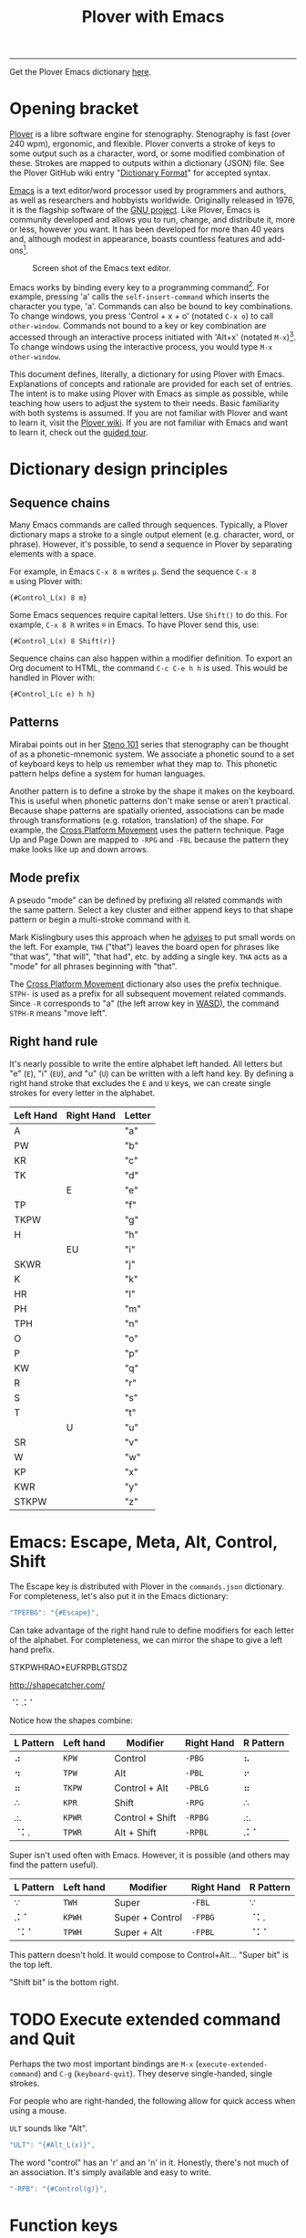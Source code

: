 #+TITLE: Plover with Emacs
#+EXPORT_FILE_NAME: ./docs/index.html
#+STARTUP: showall
#+HTML_HEAD: <link rel="stylesheet" type="text/css" href="style.css" />

----------------

Get the Plover Emacs dictionary [[https://github.com/excalamus/plover-emacs][here]].

* Opening bracket
[[http://www.openstenoproject.org/plover/][Plover]] is a libre software engine for stenography.  Stenography is
fast (over 240 wpm), ergonomic, and flexible.  Plover converts a
stroke of keys to some output such as a character, word, or some
modified combination of these.  Strokes are mapped to outputs within a
dictionary (JSON) file.  See the Plover GitHub wiki entry "[[https://github.com/openstenoproject/plover/wiki/Dictionary-Format][Dictionary
Format]]" for accepted syntax.

[[https://www.gnu.org/software/emacs/][Emacs]] is a text editor/word processor used by programmers and authors,
as well as researchers and hobbyists worldwide.  Originally released
in 1976, it is the flagship software of the [[https://www.gnu.org/philosophy/free-sw.html][GNU project]].  Like Plover,
Emacs is community developed and allows you to run, change, and
distribute it, more or less, however you want.  It has been developed
for more than 40 years and, although modest in appearance, boasts
countless features and add-ons[fn:3].

#+CAPTION: Screen shot of the Emacs text editor.
[[file:./emacs.png]]

Emacs works by binding every key to a programming command[fn:1].  For
example, pressing 'a' calls the =self-insert-command= which inserts
the character you type, 'a'.  Commands can also be bound to key
combinations.  To change windows, you press 'Control + x + o' (notated
=C-x o=) to call =other-window=.  Commands not bound to a key or key
combination are accessed through an interactive process initiated with
'Alt+x' (notated =M-x=)[fn:2].  To change windows using the
interactive process, you would type =M-x other-window=.

This document defines, literally, a dictionary for using Plover with
Emacs.  Explanations of concepts and rationale are provided for each
set of entries.  The intent is to make using Plover with Emacs as
simple as possible, while teaching how users to adjust the system to
their needs.  Basic familiarity with both systems is assumed.  If you
are not familiar with Plover and want to learn it, visit the [[https://github.com/openstenoproject/plover/wiki/Learning-Stenography][Plover
wiki]].  If you are not familiar with Emacs and want to learn it, check
out the [[https://www.gnu.org/software/emacs/tour/][guided tour]].

#+begin_src js :tangle plover-emacs.json :exports none
{
#+end_src

* Dictionary design principles
** Sequence chains
Many Emacs commands are called through sequences.  Typically, a Plover
dictionary maps a stroke to a single output element (e.g. character,
word, or phrase).  However, it's possible, to send a sequence in
Plover by separating elements with a space.

For example, in Emacs =C-x 8 m= writes =µ=.  Send the sequence =C-x 8
m= using Plover with:
#+begin_example
{#Control_L(x) 8 m}
#+end_example

Some Emacs sequences require capital letters.  Use =Shift()= to do
this.  For example, =C-x 8 R= writes =®= in Emacs.  To have Plover
send this, use:
#+begin_example
{#Control_L(x) 8 Shift(r)}
#+end_example

Sequence chains can also happen within a modifier definition.  To
export an Org document to HTML, the command =C-c C-e h h= is used.
This would be handled in Plover with:
#+begin_example
{#Control_L(c e) h h}
#+end_example

** Patterns
Mirabai points out in her [[http://plover.stenoknight.com/2010/06/steno-101-lesson-zero.html][Steno 101]] series that stenography can be
thought of as a phonetic-mnemonic system.  We associate a phonetic
sound to a set of keyboard keys to help us remember what they map to.
This phonetic pattern helps define a system for human languages.

Another pattern is to define a stroke by the shape it makes on the
keyboard.  This is useful when phonetic patterns don't make sense or
aren't practical.  Because shape patterns are spatially oriented,
associations can be made through transformations (e.g. rotation,
translation) of the shape. For example, the [[http://www.openstenoproject.org/stenodict/dictionaries/cross_platform_movement.html][Cross Platform Movement]]
uses the pattern technique.  Page Up and Page Down are mapped to
=-RPG= and =-FBL= because the pattern they make looks like up and down
arrows.

** Mode prefix
A pseudo "mode" can be defined by prefixing all related commands with
the same pattern.  Select a key cluster and either append keys to that
shape pattern or begin a multi-stroke command with it.

Mark Kislingbury uses this approach when he [[http://acraconference2015.weebly.com/uploads/2/1/4/4/21444166/mark_kislingbury_presentation_acra_01-23-2015.pdf][advises]] to put small words
on the left.  For example, =THA= ("that") leaves the board open for
phrases like "that was", "that will", "that had", etc. by adding a
single key.  =THA= acts as a "mode" for all phrases beginning with
"that".

The [[http://www.openstenoproject.org/stenodict/dictionaries/cross_platform_movement.html][Cross Platform Movement]] dictionary also uses the prefix technique.
=STPH-= is used as a prefix for all subsequent movement related
commands.  Since =-R= corresponds to "a" (the left arrow key in [[https://en.wikipedia.org/wiki/Arrow_keys#WASD_keys][WASD)]],
the command =STPH-R= means "move left".

** Right hand rule
It's nearly possible to write the entire alphabet left handed.  All
letters but "e" (=E=), "i" (=EU=), and "u" (=U=) can be written with a
left hand key.  By defining a right hand stroke that excludes the =E=
and =U= keys, we can create single strokes for every letter in the
alphabet.

|-----------+------------+--------|
| Left Hand | Right Hand | Letter |
|-----------+------------+--------|
| A         |            | "a"    |
|-----------+------------+--------|
| PW        |            | "b"    |
|-----------+------------+--------|
| KR        |            | "c"    |
|-----------+------------+--------|
| TK        |            | "d"    |
|-----------+------------+--------|
|           | E          | "e"    |
|-----------+------------+--------|
| TP        |            | "f"    |
|-----------+------------+--------|
| TKPW      |            | "g"    |
|-----------+------------+--------|
| H         |            | "h"    |
|-----------+------------+--------|
|           | EU         | "i"    |
|-----------+------------+--------|
| SKWR      |            | "j"    |
|-----------+------------+--------|
| K         |            | "k"    |
|-----------+------------+--------|
| HR        |            | "l"    |
|-----------+------------+--------|
| PH        |            | "m"    |
|-----------+------------+--------|
| TPH       |            | "n"    |
|-----------+------------+--------|
| O         |            | "o"    |
|-----------+------------+--------|
| P         |            | "p"    |
|-----------+------------+--------|
| KW        |            | "q"    |
|-----------+------------+--------|
| R         |            | "r"    |
|-----------+------------+--------|
| S         |            | "s"    |
|-----------+------------+--------|
| T         |            | "t"    |
|-----------+------------+--------|
|           | U          | "u"    |
|-----------+------------+--------|
| SR        |            | "v"    |
|-----------+------------+--------|
| W         |            | "w"    |
|-----------+------------+--------|
| KP        |            | "x"    |
|-----------+------------+--------|
| KWR       |            | "y"    |
|-----------+------------+--------|
| STKPW     |            | "z"    |
|-----------+------------+--------|

* Emacs: Escape, Meta, Alt, Control, Shift
The Escape key is distributed with Plover in the =commands.json=
dictionary.  For completeness, let's also put it in the Emacs
dictionary:

#+begin_src js :tangle plover-emacs.json :exports code
"TPEFBG": "{#Escape}",
#+end_src

Can take advantage of the right hand rule to define modifiers for each
letter of the alphabet.  For completeness, we can mirror the shape to
give a left hand prefix.

 STKPWHRAO*EUFRPBLGTSDZ

http://shapecatcher.com/

⠈⠅.⠅⠁

Notice how the shapes combine:

| L Pattern | Left hand | Modifier        | Right Hand | R Pattern |
|-----------+-----------+-----------------+------------+-----------|
| ⠴         | =KPW=     | Control         | =-PBG=     | ⠦         |
| ⠲         | =TPW=     | Alt             | =-PBL=     | ⠖         |
| ⠶         | =TKPW=    | Control + Alt   | =-PBLG=    | ⠶         |
| ∴         | =KPR=     | Shift           | =-RPG=     | ∴         |
| .:.       | =KPWR=    | Control + Shift | =-RPBG=    | .:.       |
| ⠈⠅.       | =TPWR=    | Alt + Shift     | =-RPBL=    | .⠅⠁       |

Super isn't used often with Emacs.  However, it is possible (and
others may find the pattern useful).

| L Pattern | Left hand | Modifier        | Right Hand | R Pattern |
|-----------+-----------+-----------------+------------+-----------|
| ∵         | =TWH=     | Super           | =-FBL=     | ∵         |
| .⠅⠁       | =KPWH=    | Super + Control | =-FPBG=    | ⠈⠅.       |
| ⠈⠅⠁       | =TPWH=    | Super + Alt     | =-FPBL=    | ⠈⠅⠁       |


This pattern doesn't hold.  It would compose to Control+Alt...
"Super bit" is the top left.

"Shift bit" is the bottom right.


* TODO Execute extended command and Quit
Perhaps the two most important bindings are =M-x=
(=execute-extended-command=) and =C-g= (=keyboard-quit=).  They
deserve single-handed, single strokes.

For people who are right-handed, the following allow for quick access
when using a mouse.

=ULT= sounds like "Alt".
#+begin_src js :tangle plover-emacs.json :exports code
"ULT": "{#Alt_L(x)}",
#+end_src

The word "control" has an 'r' and an 'n' in it.  Honestly, there's not
much of an association.  It's simply available and easy to write.
#+begin_src js :tangle plover-emacs.json :exports code
"-RPB": "{#Control(g)}",
#+end_src

* COMMENT Leader
Vim provides a key reserved for user defined functions called the
"leader". Any key binding that starts with the leader is guaranteed to
be available. Leader functionality is available in Emacs through
evil-mode or general.el.
#+begin_src js :tangle plover-emacs.json :exports code
"KWR-RBG": "{#Page_Down}",
#+end_src

* Function keys
It doesn't seem like =*= is used at all with numbers.  This means it
can be used to differentiate the F keys.

#+begin_src js :tangle plover-emacs.json :exports code
"*": "{#F1}",
"2*": "{#F2}",
"3*": "{#F3}",
"4*": "{#F4}",
"5*": "{#F5}",
"*6": "{#F6}",
"*7": "{#F7}",
"*8": "{#F8}",
"*9": "{#F9}",
"10*": "{#F10}",
"1*D": "{#F11}",
"2*D": "{#F12}",
#+end_src

* Notes
** Modifiers Single Stroke
From DiDoesDigital: [[https://github.com/didoesdigital/steno-dictionaries/blob/master/dictionaries/modifiers-single-stroke.json][modifiers-single-stroke]]

- =*RPLT= as Super
- =*RBLT= as Super+Alt
- =*RPBLT= as Super+Shift
- =*RBL= as Control

#+begin_src js :exports code
{
"A*RPLT": "{#Super_L(a)}",
"PW*RPLT": "{#Super_L(b)}",
"KR*RPLT": "{#Super_L(c)}",
"TK*RPLT": "{#Super_L(d)}",
"*ERPLT": "{#Super_L(e)}",
"TP*RPLT": "{#Super_L(f)}",
"TKPW*RPLT": "{#Super_L(g)}",
"H*RPLT": "{#Super_L(h)}",
"*EURPLT": "{#Super_L(i)}",
"SKWR*RPLT": "{#Super_L(j)}",
"K*RPLT": "{#Super_L(k)}",
"HR*RPLT": "{#Super_L(l)}",
"PH*RPLT": "{#Super_L(m)}",
"TPH*RPLT": "{#Super_L(n)}",
"O*RPLT": "{#Super_L(o)}",
"P*RPLT": "{#Super_L(p)}",
"KW*RPLT": "{#Super_L(q)}",
"R*RPLT": "{#Super_L(r)}",
"S*RPLT": "{#Super_L(s)}",
"T*RPLT": "{#Super_L(t)}",
"*URPLT": "{#Super_L(u)}",
"SR*RPLT": "{#Super_L(v)}",
"W*RPLT": "{#Super_L(w)}",
"KP*RPLT": "{#Super_L(x)}",
"KWR*RPLT": "{#Super_L(y)}",
"STKPW*RPLT": "{#Super_L(z)}",
"A*RBLT": "{#Super_L(Alt_L(a))}",
"PW*RBLT": "{#Super_L(Alt_L(b))}",
"KR*RBLT": "{#Super_L(Alt_L(c))}",
"TK*RBLT": "{#Super_L(Alt_L(d))}",
"*ERBLT": "{#Super_L(Alt_L(e))}",
"TP*RBLT": "{#Super_L(Alt_L(f))}",
"TKPW*RBLT": "{#Super_L(Alt_L(g))}",
"H*RBLT": "{#Super_L(Alt_L(h))}",
"*EURBLT": "{#Super_L(Alt_L(i))}",
"SKWR*RBLT": "{#Super_L(Alt_L(j))}",
"K*RBLT": "{#Super_L(Alt_L(k))}",
"HR*RBLT": "{#Super_L(Alt_L(l))}",
"PH*RBLT": "{#Super_L(Alt_L(m))}",
"TPH*RBLT": "{#Super_L(Alt_L(n))}",
"O*RBLT": "{#Super_L(Alt_L(o))}",
"P*RBLT": "{#Super_L(Alt_L(p))}",
"KW*RBLT": "{#Super_L(Alt_L(q))}",
"R*RBLT": "{#Super_L(Alt_L(r))}",
"S*RBLT": "{#Super_L(Alt_L(s))}",
"T*RBLT": "{#Super_L(Alt_L(t))}",
"*URBLT": "{#Super_L(Alt_L(u))}",
"SR*RBLT": "{#Super_L(Alt_L(v))}",
"W*RBLT": "{#Super_L(Alt_L(w))}",
"KP*RBLT": "{#Super_L(Alt_L(x))}",
"KWR*RBLT": "{#Super_L(Alt_L(y))}",
"STKPW*RBLT": "{#Super_L(Alt_L(z))}",
"A*RPBLT": "{#Super_L(Shift_L(a))}",
"PW*RPBLT": "{#Super_L(Shift_L(b))}",
"KR*RPBLT": "{#Super_L(Shift_L(c))}",
"TK*RPBLT": "{#Super_L(Shift_L(d))}",
"*ERPBLT": "{#Super_L(Shift_L(e))}",
"TP*RPBLT": "{#Super_L(Shift_L(f))}",
"TKPW*RPBLT": "{#Super_L(Shift_L(g))}",
"H*RPBLT": "{#Super_L(Shift_L(h))}",
"*EURPBLT": "{#Super_L(Shift_L(i))}",
"SKWR*RPBLT": "{#Super_L(Shift_L(j))}",
"K*RPBLT": "{#Super_L(Shift_L(k))}",
"HR*RPBLT": "{#Super_L(Shift_L(l))}",
"PH*RPBLT": "{#Super_L(Shift_L(m))}",
"TPH*RPBLT": "{#Super_L(Shift_L(n))}",
"O*RPBLT": "{#Super_L(Shift_L(o))}",
"P*RPBLT": "{#Super_L(Shift_L(p))}",
"KW*RPBLT": "{#Super_L(Shift_L(q))}",
"R*RPBLT": "{#Super_L(Shift_L(r))}",
"S*RPBLT": "{#Super_L(Shift_L(s))}",
"T*RPBLT": "{#Super_L(Shift_L(t))}",
"*URPBLT": "{#Super_L(Shift_L(u))}",
"SR*RPBLT": "{#Super_L(Shift_L(v))}",
"W*RPBLT": "{#Super_L(Shift_L(w))}",
"KP*RPBLT": "{#Super_L(Shift_L(x))}",
"KWR*RPBLT": "{#Super_L(Shift_L(y))}",
"STKPW*RPBLT": "{#Super_L(Shift_L(z))}",
"1-RG": "{^}{#Control_L(F1)}{^}",
"2-RG": "{^}{#Control_L(F2)}{^}",
"3-RG": "{^}{#Control_L(F3)}{^}",
"4-RG": "{^}{#Control_L(F4)}{^}",
"5-RG": "{^}{#Control_L(F5)}{^}",
"KR-6": "{^}{#Control_L(F6)}{^}",
"KR-7": "{^}{#Control_L(F7)}{^}",
"KR-8": "{^}{#Control_L(F8)}{^}",
"KR-9": "{^}{#Control_L(F9)}{^}",
"10-RG": "{^}{#Control_L(F10)}{^}",
"11-RG": "{^}{#Control_L(F11)}{^}",
"12-RG": "{^}{#Control_L(F12)}{^}",
"A*RBL": "{#Control_L(a)}",
"PW*RBL": "{#Control_L(b)}",
"KR*RBL": "{#Control_L(c)}",
"TK*RBL": "{#Control_L(d)}",
"*ERBL": "{#Control_L(e)}",
"TP*RBL": "{#Control_L(f)}",
"TKPW*RBL": "{#Control_L(g)}",
"H*RBL": "{#Control_L(h)}",
"*EURBL": "{#Control_L(i)}",
"SKWR*RBL": "{#Control_L(j)}",
"K*RBL": "{#Control_L(k)}",
"HR*RBL": "{#Control_L(l)}",
"PH*RBL": "{#Control_L(m)}",
"TPH*RBL": "{#Control_L(n)}",
"O*RBL": "{#Control_L(o)}",
"P*RBL": "{#Control_L(p)}",
"KW*RBL": "{#Control_L(q)}",
"R*RBL": "{#Control_L(r)}",
"S*RBL": "{#Control_L(s)}",
"T*RBL": "{#Control_L(t)}",
"*URBL": "{#Control_L(u)}",
"SR*RBL": "{#Control_L(v)}",
"W*RBL": "{#Control_L(w)}",
"KP*RBL": "{#Control_L(x)}",
"KWR*RBL": "{#Control_L(y)}",
"STKPW*RBL": "{#Control_L(z)}",
"WUZ/WUZ": "{#}"
}
#+end_src

** Nimble single strokes
From Joshua Grams: [[https://gist.githubusercontent.com/JoshuaGrams/4847241da6a5678f7ee11ffccb79d583/raw/61c14180a277dd7f95a09326258a3da19698b107/nimble-single-stroke.json][nimble-single-strokes]]

- =-FLGT= for Alt
- =-BLGT= for Control
- =-RLGT= for Shift
- =-PLGT= for Super
- =-PBLGT= for Super+Control
- =-FPLGT= for Super+Alt
- =-RPLGT= for Super+Shift
- =-FBLGT= for Control+Alt
- =-RBLGT= for Control+Shift
- =-FRLGT= for Alt+Shift
- =-FPBLGT= for Super+Control+Alt
- =-FRPLGT= for Super+Alt+Shift
- =-FRBLGT= for Control+Alt+Shift
- =-FRPBLGT= for Super+Control+Alt+Shift

#+begin_src js :exports code
{
        "1-8G9": "{#F1}",
        "2-8G9": "{#F2}",
        "3-8G9": "{#F3}",
        "4-8G9": "{#F4}",
        "12-8G9": "{#F5}",
        "23-8G9": "{#F6}",
        "34-8G9": "{#F7}",
        "123-8G9": "{#F8}",
        "234-8G9": "{#F9}",
        "14-8G9": "{#F10}",
        "13-8G9": "{#F11}",
        "24-8G9": "{#F12}",
        "STK-P": "{#up}",
        "STK-R": "{#left}",
        "STK-B": "{#down}",
        "STK-G": "{#right}",
        "STK-RPG": "{#page_up}",
        "STK-FBL": "{#page_down}",
        "STK-FPL": "{#home}",
        "STK-RBG": "{#end}",
        "STK-RB": "{#return}",
        "STK-F": "{#backspace}",
        "STK-L": "{#delete}",
        "STK-FR": "{#escape}",
        "STK-LG": "{#tab}",
        "STK-RP": "{#slash}",
        "STK-PG": "{#backslash}",
        "STKP": "{#Super_L()}",
        "APLGT": "{#Super_L(a)}",
        "PW-PLGT": "{#Super_L(b)}",
        "KR-PLGT": "{#Super_L(c)}",
        "TK-PLGT": "{#Super_L(d)}",
        "EPLGT": "{#Super_L(e)}",
        "TP-PLGT": "{#Super_L(f)}",
        "TKPW-PLGT": "{#Super_L(g)}",
        "H-PLGT": "{#Super_L(h)}",
        "EUPLGT": "{#Super_L(i)}",
        "SKWR-PLGT": "{#Super_L(j)}",
        "K-PLGT": "{#Super_L(k)}",
        "HR-PLGT": "{#Super_L(l)}",
        "PH-PLGT": "{#Super_L(m)}",
        "TPH-PLGT": "{#Super_L(n)}",
        "OPLGT": "{#Super_L(o)}",
        "P-PLGT": "{#Super_L(p)}",
        "KW-PLGT": "{#Super_L(q)}",
        "R-PLGT": "{#Super_L(r)}",
        "S-PLGT": "{#Super_L(s)}",
        "T-PLGT": "{#Super_L(t)}",
        "UPLGT": "{#Super_L(u)}",
        "SR-PLGT": "{#Super_L(v)}",
        "W-PLGT": "{#Super_L(w)}",
        "KP-PLGT": "{#Super_L(x)}",
        "KWR-PLGT": "{#Super_L(y)}",
        "STKPW-PLGT": "{#Super_L(z)}",
        "1-78G9": "{#Super_L(F1)}",
        "2-78G9": "{#Super_L(F2)}",
        "3-78G9": "{#Super_L(F3)}",
        "4-78G9": "{#Super_L(F4)}",
        "12-78G9": "{#Super_L(F5)}",
        "23-78G9": "{#Super_L(F6)}",
        "34-78G9": "{#Super_L(F7)}",
        "123-78G9": "{#Super_L(F8)}",
        "234-78G9": "{#Super_L(F9)}",
        "14-78G9": "{#Super_L(F10)}",
        "13-78G9": "{#Super_L(F11)}",
        "24-78G9": "{#Super_L(F12)}",
        "STKP-P": "{#Super_L(up)}",
        "STKP-R": "{#Super_L(left)}",
        "STKP-B": "{#Super_L(down)}",
        "STKP-G": "{#Super_L(right)}",
        "STKP-RPG": "{#Super_L(page_up)}",
        "STKP-FBL": "{#Super_L(page_down)}",
        "STKP-FPL": "{#Super_L(home)}",
        "STKP-RBG": "{#Super_L(end)}",
        "STKP-RB": "{#Super_L(return)}",
        "STKP-F": "{#Super_L(backspace)}",
        "STKP-L": "{#Super_L(delete)}",
        "STKP-FR": "{#Super_L(escape)}",
        "STKP-LG": "{#Super_L(tab)}",
        "STKP-RP": "{#Super_L(slash)}",
        "STKP-PG": "{#Super_L(backslash)}",
        "STKW": "{#Control_L()}",
        "ABLGT": "{#Control_L(a)}",
        "PW-BLGT": "{#Control_L(b)}",
        "KR-BLGT": "{#Control_L(c)}",
        "TK-BLGT": "{#Control_L(d)}",
        "EBLGT": "{#Control_L(e)}",
        "TP-BLGT": "{#Control_L(f)}",
        "TKPW-BLGT": "{#Control_L(g)}",
        "H-BLGT": "{#Control_L(h)}",
        "EUBLGT": "{#Control_L(i)}",
        "SKWR-BLGT": "{#Control_L(j)}",
        "K-BLGT": "{#Control_L(k)}",
        "HR-BLGT": "{#Control_L(l)}",
        "PH-BLGT": "{#Control_L(m)}",
        "TPH-BLGT": "{#Control_L(n)}",
        "OBLGT": "{#Control_L(o)}",
        "P-BLGT": "{#Control_L(p)}",
        "KW-BLGT": "{#Control_L(q)}",
        "R-BLGT": "{#Control_L(r)}",
        "S-BLGT": "{#Control_L(s)}",
        "T-BLGT": "{#Control_L(t)}",
        "UBLGT": "{#Control_L(u)}",
        "SR-BLGT": "{#Control_L(v)}",
        "W-BLGT": "{#Control_L(w)}",
        "KP-BLGT": "{#Control_L(x)}",
        "KWR-BLGT": "{#Control_L(y)}",
        "STKPW-BLGT": "{#Control_L(z)}",
        "1-B8G9": "{#Control_L(F1)}",
        "2-B8G9": "{#Control_L(F2)}",
        "3-B8G9": "{#Control_L(F3)}",
        "4-B8G9": "{#Control_L(F4)}",
        "12-B8G9": "{#Control_L(F5)}",
        "23-B8G9": "{#Control_L(F6)}",
        "34-B8G9": "{#Control_L(F7)}",
        "123-B8G9": "{#Control_L(F8)}",
        "234-B8G9": "{#Control_L(F9)}",
        "14-B8G9": "{#Control_L(F10)}",
        "13-B8G9": "{#Control_L(F11)}",
        "24-B8G9": "{#Control_L(F12)}",
        "STKW-P": "{#Control_L(up)}",
        "STKW-R": "{#Control_L(left)}",
        "STKW-B": "{#Control_L(down)}",
        "STKW-G": "{#Control_L(right)}",
        "STKW-RPG": "{#Control_L(page_up)}",
        "STKW-FBL": "{#Control_L(page_down)}",
        "STKW-FPL": "{#Control_L(home)}",
        "STKW-RBG": "{#Control_L(end)}",
        "STKW-RB": "{#Control_L(return)}",
        "STKW-F": "{#Control_L(backspace)}",
        "STKW-L": "{#Control_L(delete)}",
        "STKW-FR": "{#Control_L(escape)}",
        "STKW-LG": "{#Control_L(tab)}",
        "STKW-RP": "{#Control_L(slash)}",
        "STKW-PG": "{#Control_L(backslash)}",
        "STKH": "{#Alt_L()}",
        "AFLGT": "{#Alt_L(a)}",
        "PW-FLGT": "{#Alt_L(b)}",
        "KR-FLGT": "{#Alt_L(c)}",
        "TK-FLGT": "{#Alt_L(d)}",
        "EFLGT": "{#Alt_L(e)}",
        "TP-FLGT": "{#Alt_L(f)}",
        "TKPW-FLGT": "{#Alt_L(g)}",
        "H-FLGT": "{#Alt_L(h)}",
        "EUFLGT": "{#Alt_L(i)}",
        "SKWR-FLGT": "{#Alt_L(j)}",
        "K-FLGT": "{#Alt_L(k)}",
        "HR-FLGT": "{#Alt_L(l)}",
        "PH-FLGT": "{#Alt_L(m)}",
        "TPH-FLGT": "{#Alt_L(n)}",
        "OFLGT": "{#Alt_L(o)}",
        "P-FLGT": "{#Alt_L(p)}",
        "KW-FLGT": "{#Alt_L(q)}",
        "R-FLGT": "{#Alt_L(r)}",
        "S-FLGT": "{#Alt_L(s)}",
        "T-FLGT": "{#Alt_L(t)}",
        "UFLGT": "{#Alt_L(u)}",
        "SR-FLGT": "{#Alt_L(v)}",
        "W-FLGT": "{#Alt_L(w)}",
        "KP-FLGT": "{#Alt_L(x)}",
        "KWR-FLGT": "{#Alt_L(y)}",
        "STKPW-FLGT": "{#Alt_L(z)}",
        "1-68G9": "{#Alt_L(F1)}",
        "2-68G9": "{#Alt_L(F2)}",
        "3-68G9": "{#Alt_L(F3)}",
        "4-68G9": "{#Alt_L(F4)}",
        "12-68G9": "{#Alt_L(F5)}",
        "23-68G9": "{#Alt_L(F6)}",
        "34-68G9": "{#Alt_L(F7)}",
        "123-68G9": "{#Alt_L(F8)}",
        "234-68G9": "{#Alt_L(F9)}",
        "14-68G9": "{#Alt_L(F10)}",
        "13-68G9": "{#Alt_L(F11)}",
        "24-68G9": "{#Alt_L(F12)}",
        "STKH-P": "{#Alt_L(up)}",
        "STKH-R": "{#Alt_L(left)}",
        "STKH-B": "{#Alt_L(down)}",
        "STKH-G": "{#Alt_L(right)}",
        "STKH-RPG": "{#Alt_L(page_up)}",
        "STKH-FBL": "{#Alt_L(page_down)}",
        "STKH-FPL": "{#Alt_L(home)}",
        "STKH-RBG": "{#Alt_L(end)}",
        "STKH-RB": "{#Alt_L(return)}",
        "STKH-F": "{#Alt_L(backspace)}",
        "STKH-L": "{#Alt_L(delete)}",
        "STKH-FR": "{#Alt_L(escape)}",
        "STKH-LG": "{#Alt_L(tab)}",
        "STKH-RP": "{#Alt_L(slash)}",
        "STKH-PG": "{#Alt_L(backslash)}",
        "STKR": "{#Shift_L()}",
        "ARLGT": "{#Shift_L(a)}",
        "PW-RLGT": "{#Shift_L(b)}",
        "KR-RLGT": "{#Shift_L(c)}",
        "TK-RLGT": "{#Shift_L(d)}",
        "ERLGT": "{#Shift_L(e)}",
        "TP-RLGT": "{#Shift_L(f)}",
        "TKPW-RLGT": "{#Shift_L(g)}",
        "H-RLGT": "{#Shift_L(h)}",
        "EURLGT": "{#Shift_L(i)}",
        "SKWR-RLGT": "{#Shift_L(j)}",
        "K-RLGT": "{#Shift_L(k)}",
        "HR-RLGT": "{#Shift_L(l)}",
        "PH-RLGT": "{#Shift_L(m)}",
        "TPH-RLGT": "{#Shift_L(n)}",
        "ORLGT": "{#Shift_L(o)}",
        "P-RLGT": "{#Shift_L(p)}",
        "KW-RLGT": "{#Shift_L(q)}",
        "R-RLGT": "{#Shift_L(r)}",
        "S-RLGT": "{#Shift_L(s)}",
        "T-RLGT": "{#Shift_L(t)}",
        "URLGT": "{#Shift_L(u)}",
        "SR-RLGT": "{#Shift_L(v)}",
        "W-RLGT": "{#Shift_L(w)}",
        "KP-RLGT": "{#Shift_L(x)}",
        "KWR-RLGT": "{#Shift_L(y)}",
        "STKPW-RLGT": "{#Shift_L(z)}",
        "1-R8G9": "{#Shift_L(F1)}",
        "2-R8G9": "{#Shift_L(F2)}",
        "3-R8G9": "{#Shift_L(F3)}",
        "4-R8G9": "{#Shift_L(F4)}",
        "12-R8G9": "{#Shift_L(F5)}",
        "23-R8G9": "{#Shift_L(F6)}",
        "34-R8G9": "{#Shift_L(F7)}",
        "123-R8G9": "{#Shift_L(F8)}",
        "234-R8G9": "{#Shift_L(F9)}",
        "14-R8G9": "{#Shift_L(F10)}",
        "13-R8G9": "{#Shift_L(F11)}",
        "24-R8G9": "{#Shift_L(F12)}",
        "STKR-P": "{#Shift_L(up)}",
        "STKR-R": "{#Shift_L(left)}",
        "STKR-B": "{#Shift_L(down)}",
        "STKR-G": "{#Shift_L(right)}",
        "STKR-RPG": "{#Shift_L(page_up)}",
        "STKR-FBL": "{#Shift_L(page_down)}",
        "STKR-FPL": "{#Shift_L(home)}",
        "STKR-RBG": "{#Shift_L(end)}",
        "STKR-RB": "{#Shift_L(return)}",
        "STKR-F": "{#Shift_L(backspace)}",
        "STKR-L": "{#Shift_L(delete)}",
        "STKR-FR": "{#Shift_L(escape)}",
        "STKR-LG": "{#Shift_L(tab)}",
        "STKR-RP": "{#Shift_L(slash)}",
        "STKR-PG": "{#Shift_L(backslash)}",
        "STKPW": "{#Super_L(Control_L())}",
        "APBLGT": "{#Super_L(Control_L(a))}",
        "PW-PBLGT": "{#Super_L(Control_L(b))}",
        "KR-PBLGT": "{#Super_L(Control_L(c))}",
        "TK-PBLGT": "{#Super_L(Control_L(d))}",
        "EPBLGT": "{#Super_L(Control_L(e))}",
        "TP-PBLGT": "{#Super_L(Control_L(f))}",
        "TKPW-PBLGT": "{#Super_L(Control_L(g))}",
        "H-PBLGT": "{#Super_L(Control_L(h))}",
        "EUPBLGT": "{#Super_L(Control_L(i))}",
        "SKWR-PBLGT": "{#Super_L(Control_L(j))}",
        "K-PBLGT": "{#Super_L(Control_L(k))}",
        "HR-PBLGT": "{#Super_L(Control_L(l))}",
        "PH-PBLGT": "{#Super_L(Control_L(m))}",
        "TPH-PBLGT": "{#Super_L(Control_L(n))}",
        "OPBLGT": "{#Super_L(Control_L(o))}",
        "P-PBLGT": "{#Super_L(Control_L(p))}",
        "KW-PBLGT": "{#Super_L(Control_L(q))}",
        "R-PBLGT": "{#Super_L(Control_L(r))}",
        "S-PBLGT": "{#Super_L(Control_L(s))}",
        "T-PBLGT": "{#Super_L(Control_L(t))}",
        "UPBLGT": "{#Super_L(Control_L(u))}",
        "SR-PBLGT": "{#Super_L(Control_L(v))}",
        "W-PBLGT": "{#Super_L(Control_L(w))}",
        "KP-PBLGT": "{#Super_L(Control_L(x))}",
        "KWR-PBLGT": "{#Super_L(Control_L(y))}",
        "STKPW-PBLGT": "{#Super_L(Control_L(z))}",
        "1-7B8G9": "{#Super_L(Control_L(F1))}",
        "2-7B8G9": "{#Super_L(Control_L(F2))}",
        "3-7B8G9": "{#Super_L(Control_L(F3))}",
        "4-7B8G9": "{#Super_L(Control_L(F4))}",
        "12-7B8G9": "{#Super_L(Control_L(F5))}",
        "23-7B8G9": "{#Super_L(Control_L(F6))}",
        "34-7B8G9": "{#Super_L(Control_L(F7))}",
        "123-7B8G9": "{#Super_L(Control_L(F8))}",
        "234-7B8G9": "{#Super_L(Control_L(F9))}",
        "14-7B8G9": "{#Super_L(Control_L(F10))}",
        "13-7B8G9": "{#Super_L(Control_L(F11))}",
        "24-7B8G9": "{#Super_L(Control_L(F12))}",
        "STKPW-P": "{#Super_L(Control_L(up))}",
        "STKPW-R": "{#Super_L(Control_L(left))}",
        "STKPW-B": "{#Super_L(Control_L(down))}",
        "STKPW-G": "{#Super_L(Control_L(right))}",
        "STKPW-RPG": "{#Super_L(Control_L(page_up))}",
        "STKPW-FBL": "{#Super_L(Control_L(page_down))}",
        "STKPW-FPL": "{#Super_L(Control_L(home))}",
        "STKPW-RBG": "{#Super_L(Control_L(end))}",
        "STKPW-RB": "{#Super_L(Control_L(return))}",
        "STKPW-F": "{#Super_L(Control_L(backspace))}",
        "STKPW-L": "{#Super_L(Control_L(delete))}",
        "STKPW-FR": "{#Super_L(Control_L(escape))}",
        "STKPW-LG": "{#Super_L(Control_L(tab))}",
        "STKPW-RP": "{#Super_L(Control_L(slash))}",
        "STKPW-PG": "{#Super_L(Control_L(backslash))}",
        "STKPH": "{#Super_L(Alt_L())}",
        "AFPLGT": "{#Super_L(Alt_L(a))}",
        "PW-FPLGT": "{#Super_L(Alt_L(b))}",
        "KR-FPLGT": "{#Super_L(Alt_L(c))}",
        "TK-FPLGT": "{#Super_L(Alt_L(d))}",
        "EFPLGT": "{#Super_L(Alt_L(e))}",
        "TP-FPLGT": "{#Super_L(Alt_L(f))}",
        "TKPW-FPLGT": "{#Super_L(Alt_L(g))}",
        "H-FPLGT": "{#Super_L(Alt_L(h))}",
        "EUFPLGT": "{#Super_L(Alt_L(i))}",
        "SKWR-FPLGT": "{#Super_L(Alt_L(j))}",
        "K-FPLGT": "{#Super_L(Alt_L(k))}",
        "HR-FPLGT": "{#Super_L(Alt_L(l))}",
        "PH-FPLGT": "{#Super_L(Alt_L(m))}",
        "TPH-FPLGT": "{#Super_L(Alt_L(n))}",
        "OFPLGT": "{#Super_L(Alt_L(o))}",
        "P-FPLGT": "{#Super_L(Alt_L(p))}",
        "KW-FPLGT": "{#Super_L(Alt_L(q))}",
        "R-FPLGT": "{#Super_L(Alt_L(r))}",
        "S-FPLGT": "{#Super_L(Alt_L(s))}",
        "T-FPLGT": "{#Super_L(Alt_L(t))}",
        "UFPLGT": "{#Super_L(Alt_L(u))}",
        "SR-FPLGT": "{#Super_L(Alt_L(v))}",
        "W-FPLGT": "{#Super_L(Alt_L(w))}",
        "KP-FPLGT": "{#Super_L(Alt_L(x))}",
        "KWR-FPLGT": "{#Super_L(Alt_L(y))}",
        "STKPW-FPLGT": "{#Super_L(Alt_L(z))}",
        "1-678G9": "{#Super_L(Alt_L(F1))}",
        "2-678G9": "{#Super_L(Alt_L(F2))}",
        "3-678G9": "{#Super_L(Alt_L(F3))}",
        "4-678G9": "{#Super_L(Alt_L(F4))}",
        "12-678G9": "{#Super_L(Alt_L(F5))}",
        "23-678G9": "{#Super_L(Alt_L(F6))}",
        "34-678G9": "{#Super_L(Alt_L(F7))}",
        "123-678G9": "{#Super_L(Alt_L(F8))}",
        "234-678G9": "{#Super_L(Alt_L(F9))}",
        "14-678G9": "{#Super_L(Alt_L(F10))}",
        "13-678G9": "{#Super_L(Alt_L(F11))}",
        "24-678G9": "{#Super_L(Alt_L(F12))}",
        "STKPH-P": "{#Super_L(Alt_L(up))}",
        "STKPH-R": "{#Super_L(Alt_L(left))}",
        "STKPH-B": "{#Super_L(Alt_L(down))}",
        "STKPH-G": "{#Super_L(Alt_L(right))}",
        "STKPH-RPG": "{#Super_L(Alt_L(page_up))}",
        "STKPH-FBL": "{#Super_L(Alt_L(page_down))}",
        "STKPH-FPL": "{#Super_L(Alt_L(home))}",
        "STKPH-RBG": "{#Super_L(Alt_L(end))}",
        "STKPH-RB": "{#Super_L(Alt_L(return))}",
        "STKPH-F": "{#Super_L(Alt_L(backspace))}",
        "STKPH-L": "{#Super_L(Alt_L(delete))}",
        "STKPH-FR": "{#Super_L(Alt_L(escape))}",
        "STKPH-LG": "{#Super_L(Alt_L(tab))}",
        "STKPH-RP": "{#Super_L(Alt_L(slash))}",
        "STKPH-PG": "{#Super_L(Alt_L(backslash))}",
        "STKPR": "{#Super_L(Shift_L())}",
        "ARPLGT": "{#Super_L(Shift_L(a))}",
        "PW-RPLGT": "{#Super_L(Shift_L(b))}",
        "KR-RPLGT": "{#Super_L(Shift_L(c))}",
        "TK-RPLGT": "{#Super_L(Shift_L(d))}",
        "ERPLGT": "{#Super_L(Shift_L(e))}",
        "TP-RPLGT": "{#Super_L(Shift_L(f))}",
        "TKPW-RPLGT": "{#Super_L(Shift_L(g))}",
        "H-RPLGT": "{#Super_L(Shift_L(h))}",
        "EURPLGT": "{#Super_L(Shift_L(i))}",
        "SKWR-RPLGT": "{#Super_L(Shift_L(j))}",
        "K-RPLGT": "{#Super_L(Shift_L(k))}",
        "HR-RPLGT": "{#Super_L(Shift_L(l))}",
        "PH-RPLGT": "{#Super_L(Shift_L(m))}",
        "TPH-RPLGT": "{#Super_L(Shift_L(n))}",
        "ORPLGT": "{#Super_L(Shift_L(o))}",
        "P-RPLGT": "{#Super_L(Shift_L(p))}",
        "KW-RPLGT": "{#Super_L(Shift_L(q))}",
        "R-RPLGT": "{#Super_L(Shift_L(r))}",
        "S-RPLGT": "{#Super_L(Shift_L(s))}",
        "T-RPLGT": "{#Super_L(Shift_L(t))}",
        "URPLGT": "{#Super_L(Shift_L(u))}",
        "SR-RPLGT": "{#Super_L(Shift_L(v))}",
        "W-RPLGT": "{#Super_L(Shift_L(w))}",
        "KP-RPLGT": "{#Super_L(Shift_L(x))}",
        "KWR-RPLGT": "{#Super_L(Shift_L(y))}",
        "STKPW-RPLGT": "{#Super_L(Shift_L(z))}",
        "1-R78G9": "{#Super_L(Shift_L(F1))}",
        "2-R78G9": "{#Super_L(Shift_L(F2))}",
        "3-R78G9": "{#Super_L(Shift_L(F3))}",
        "4-R78G9": "{#Super_L(Shift_L(F4))}",
        "12-R78G9": "{#Super_L(Shift_L(F5))}",
        "23-R78G9": "{#Super_L(Shift_L(F6))}",
        "34-R78G9": "{#Super_L(Shift_L(F7))}",
        "123-R78G9": "{#Super_L(Shift_L(F8))}",
        "234-R78G9": "{#Super_L(Shift_L(F9))}",
        "14-R78G9": "{#Super_L(Shift_L(F10))}",
        "13-R78G9": "{#Super_L(Shift_L(F11))}",
        "24-R78G9": "{#Super_L(Shift_L(F12))}",
        "STKPR-P": "{#Super_L(Shift_L(up))}",
        "STKPR-R": "{#Super_L(Shift_L(left))}",
        "STKPR-B": "{#Super_L(Shift_L(down))}",
        "STKPR-G": "{#Super_L(Shift_L(right))}",
        "STKPR-RPG": "{#Super_L(Shift_L(page_up))}",
        "STKPR-FBL": "{#Super_L(Shift_L(page_down))}",
        "STKPR-FPL": "{#Super_L(Shift_L(home))}",
        "STKPR-RBG": "{#Super_L(Shift_L(end))}",
        "STKPR-RB": "{#Super_L(Shift_L(return))}",
        "STKPR-F": "{#Super_L(Shift_L(backspace))}",
        "STKPR-L": "{#Super_L(Shift_L(delete))}",
        "STKPR-FR": "{#Super_L(Shift_L(escape))}",
        "STKPR-LG": "{#Super_L(Shift_L(tab))}",
        "STKPR-RP": "{#Super_L(Shift_L(slash))}",
        "STKPR-PG": "{#Super_L(Shift_L(backslash))}",
        "STKWH": "{#Control_L(Alt_L())}",
        "AFBLGT": "{#Control_L(Alt_L(a))}",
        "PW-FBLGT": "{#Control_L(Alt_L(b))}",
        "KR-FBLGT": "{#Control_L(Alt_L(c))}",
        "TK-FBLGT": "{#Control_L(Alt_L(d))}",
        "EFBLGT": "{#Control_L(Alt_L(e))}",
        "TP-FBLGT": "{#Control_L(Alt_L(f))}",
        "TKPW-FBLGT": "{#Control_L(Alt_L(g))}",
        "H-FBLGT": "{#Control_L(Alt_L(h))}",
        "EUFBLGT": "{#Control_L(Alt_L(i))}",
        "SKWR-FBLGT": "{#Control_L(Alt_L(j))}",
        "K-FBLGT": "{#Control_L(Alt_L(k))}",
        "HR-FBLGT": "{#Control_L(Alt_L(l))}",
        "PH-FBLGT": "{#Control_L(Alt_L(m))}",
        "TPH-FBLGT": "{#Control_L(Alt_L(n))}",
        "OFBLGT": "{#Control_L(Alt_L(o))}",
        "P-FBLGT": "{#Control_L(Alt_L(p))}",
        "KW-FBLGT": "{#Control_L(Alt_L(q))}",
        "R-FBLGT": "{#Control_L(Alt_L(r))}",
        "S-FBLGT": "{#Control_L(Alt_L(s))}",
        "T-FBLGT": "{#Control_L(Alt_L(t))}",
        "UFBLGT": "{#Control_L(Alt_L(u))}",
        "SR-FBLGT": "{#Control_L(Alt_L(v))}",
        "W-FBLGT": "{#Control_L(Alt_L(w))}",
        "KP-FBLGT": "{#Control_L(Alt_L(x))}",
        "KWR-FBLGT": "{#Control_L(Alt_L(y))}",
        "STKPW-FBLGT": "{#Control_L(Alt_L(z))}",
        "1-6B8G9": "{#Control_L(Alt_L(F1))}",
        "2-6B8G9": "{#Control_L(Alt_L(F2))}",
        "3-6B8G9": "{#Control_L(Alt_L(F3))}",
        "4-6B8G9": "{#Control_L(Alt_L(F4))}",
        "12-6B8G9": "{#Control_L(Alt_L(F5))}",
        "23-6B8G9": "{#Control_L(Alt_L(F6))}",
        "34-6B8G9": "{#Control_L(Alt_L(F7))}",
        "123-6B8G9": "{#Control_L(Alt_L(F8))}",
        "234-6B8G9": "{#Control_L(Alt_L(F9))}",
        "14-6B8G9": "{#Control_L(Alt_L(F10))}",
        "13-6B8G9": "{#Control_L(Alt_L(F11))}",
        "24-6B8G9": "{#Control_L(Alt_L(F12))}",
        "STKWH-P": "{#Control_L(Alt_L(up))}",
        "STKWH-R": "{#Control_L(Alt_L(left))}",
        "STKWH-B": "{#Control_L(Alt_L(down))}",
        "STKWH-G": "{#Control_L(Alt_L(right))}",
        "STKWH-RPG": "{#Control_L(Alt_L(page_up))}",
        "STKWH-FBL": "{#Control_L(Alt_L(page_down))}",
        "STKWH-FPL": "{#Control_L(Alt_L(home))}",
        "STKWH-RBG": "{#Control_L(Alt_L(end))}",
        "STKWH-RB": "{#Control_L(Alt_L(return))}",
        "STKWH-F": "{#Control_L(Alt_L(backspace))}",
        "STKWH-L": "{#Control_L(Alt_L(delete))}",
        "STKWH-FR": "{#Control_L(Alt_L(escape))}",
        "STKWH-LG": "{#Control_L(Alt_L(tab))}",
        "STKWH-RP": "{#Control_L(Alt_L(slash))}",
        "STKWH-PG": "{#Control_L(Alt_L(backslash))}",
        "STKWR": "{#Control_L(Shift_L())}",
        "ARBLGT": "{#Control_L(Shift_L(a))}",
        "PW-RBLGT": "{#Control_L(Shift_L(b))}",
        "KR-RBLGT": "{#Control_L(Shift_L(c))}",
        "TK-RBLGT": "{#Control_L(Shift_L(d))}",
        "ERBLGT": "{#Control_L(Shift_L(e))}",
        "TP-RBLGT": "{#Control_L(Shift_L(f))}",
        "TKPW-RBLGT": "{#Control_L(Shift_L(g))}",
        "H-RBLGT": "{#Control_L(Shift_L(h))}",
        "EURBLGT": "{#Control_L(Shift_L(i))}",
        "SKWR-RBLGT": "{#Control_L(Shift_L(j))}",
        "K-RBLGT": "{#Control_L(Shift_L(k))}",
        "HR-RBLGT": "{#Control_L(Shift_L(l))}",
        "PH-RBLGT": "{#Control_L(Shift_L(m))}",
        "TPH-RBLGT": "{#Control_L(Shift_L(n))}",
        "ORBLGT": "{#Control_L(Shift_L(o))}",
        "P-RBLGT": "{#Control_L(Shift_L(p))}",
        "KW-RBLGT": "{#Control_L(Shift_L(q))}",
        "R-RBLGT": "{#Control_L(Shift_L(r))}",
        "S-RBLGT": "{#Control_L(Shift_L(s))}",
        "T-RBLGT": "{#Control_L(Shift_L(t))}",
        "URBLGT": "{#Control_L(Shift_L(u))}",
        "SR-RBLGT": "{#Control_L(Shift_L(v))}",
        "W-RBLGT": "{#Control_L(Shift_L(w))}",
        "KP-RBLGT": "{#Control_L(Shift_L(x))}",
        "KWR-RBLGT": "{#Control_L(Shift_L(y))}",
        "STKPW-RBLGT": "{#Control_L(Shift_L(z))}",
        "1-RB8G9": "{#Control_L(Shift_L(F1))}",
        "2-RB8G9": "{#Control_L(Shift_L(F2))}",
        "3-RB8G9": "{#Control_L(Shift_L(F3))}",
        "4-RB8G9": "{#Control_L(Shift_L(F4))}",
        "12-RB8G9": "{#Control_L(Shift_L(F5))}",
        "23-RB8G9": "{#Control_L(Shift_L(F6))}",
        "34-RB8G9": "{#Control_L(Shift_L(F7))}",
        "123-RB8G9": "{#Control_L(Shift_L(F8))}",
        "234-RB8G9": "{#Control_L(Shift_L(F9))}",
        "14-RB8G9": "{#Control_L(Shift_L(F10))}",
        "13-RB8G9": "{#Control_L(Shift_L(F11))}",
        "24-RB8G9": "{#Control_L(Shift_L(F12))}",
        "STKWR-P": "{#Control_L(Shift_L(up))}",
        "STKWR-R": "{#Control_L(Shift_L(left))}",
        "STKWR-B": "{#Control_L(Shift_L(down))}",
        "STKWR-G": "{#Control_L(Shift_L(right))}",
        "STKWR-RPG": "{#Control_L(Shift_L(page_up))}",
        "STKWR-FBL": "{#Control_L(Shift_L(page_down))}",
        "STKWR-FPL": "{#Control_L(Shift_L(home))}",
        "STKWR-RBG": "{#Control_L(Shift_L(end))}",
        "STKWR-RB": "{#Control_L(Shift_L(return))}",
        "STKWR-F": "{#Control_L(Shift_L(backspace))}",
        "STKWR-L": "{#Control_L(Shift_L(delete))}",
        "STKWR-FR": "{#Control_L(Shift_L(escape))}",
        "STKWR-LG": "{#Control_L(Shift_L(tab))}",
        "STKWR-RP": "{#Control_L(Shift_L(slash))}",
        "STKWR-PG": "{#Control_L(Shift_L(backslash))}",
        "STKHR": "{#Alt_L(Shift_L())}",
        "AFRLGT": "{#Alt_L(Shift_L(a))}",
        "PW-FRLGT": "{#Alt_L(Shift_L(b))}",
        "KR-FRLGT": "{#Alt_L(Shift_L(c))}",
        "TK-FRLGT": "{#Alt_L(Shift_L(d))}",
        "EFRLGT": "{#Alt_L(Shift_L(e))}",
        "TP-FRLGT": "{#Alt_L(Shift_L(f))}",
        "TKPW-FRLGT": "{#Alt_L(Shift_L(g))}",
        "H-FRLGT": "{#Alt_L(Shift_L(h))}",
        "EUFRLGT": "{#Alt_L(Shift_L(i))}",
        "SKWR-FRLGT": "{#Alt_L(Shift_L(j))}",
        "K-FRLGT": "{#Alt_L(Shift_L(k))}",
        "HR-FRLGT": "{#Alt_L(Shift_L(l))}",
        "PH-FRLGT": "{#Alt_L(Shift_L(m))}",
        "TPH-FRLGT": "{#Alt_L(Shift_L(n))}",
        "OFRLGT": "{#Alt_L(Shift_L(o))}",
        "P-FRLGT": "{#Alt_L(Shift_L(p))}",
        "KW-FRLGT": "{#Alt_L(Shift_L(q))}",
        "R-FRLGT": "{#Alt_L(Shift_L(r))}",
        "S-FRLGT": "{#Alt_L(Shift_L(s))}",
        "T-FRLGT": "{#Alt_L(Shift_L(t))}",
        "UFRLGT": "{#Alt_L(Shift_L(u))}",
        "SR-FRLGT": "{#Alt_L(Shift_L(v))}",
        "W-FRLGT": "{#Alt_L(Shift_L(w))}",
        "KP-FRLGT": "{#Alt_L(Shift_L(x))}",
        "KWR-FRLGT": "{#Alt_L(Shift_L(y))}",
        "STKPW-FRLGT": "{#Alt_L(Shift_L(z))}",
        "1-6R8G9": "{#Alt_L(Shift_L(F1))}",
        "2-6R8G9": "{#Alt_L(Shift_L(F2))}",
        "3-6R8G9": "{#Alt_L(Shift_L(F3))}",
        "4-6R8G9": "{#Alt_L(Shift_L(F4))}",
        "12-6R8G9": "{#Alt_L(Shift_L(F5))}",
        "23-6R8G9": "{#Alt_L(Shift_L(F6))}",
        "34-6R8G9": "{#Alt_L(Shift_L(F7))}",
        "123-6R8G9": "{#Alt_L(Shift_L(F8))}",
        "234-6R8G9": "{#Alt_L(Shift_L(F9))}",
        "14-6R8G9": "{#Alt_L(Shift_L(F10))}",
        "13-6R8G9": "{#Alt_L(Shift_L(F11))}",
        "24-6R8G9": "{#Alt_L(Shift_L(F12))}",
        "STKHR-P": "{#Alt_L(Shift_L(up))}",
        "STKHR-R": "{#Alt_L(Shift_L(left))}",
        "STKHR-B": "{#Alt_L(Shift_L(down))}",
        "STKHR-G": "{#Alt_L(Shift_L(right))}",
        "STKHR-RPG": "{#Alt_L(Shift_L(page_up))}",
        "STKHR-FBL": "{#Alt_L(Shift_L(page_down))}",
        "STKHR-FPL": "{#Alt_L(Shift_L(home))}",
        "STKHR-RBG": "{#Alt_L(Shift_L(end))}",
        "STKHR-RB": "{#Alt_L(Shift_L(return))}",
        "STKHR-F": "{#Alt_L(Shift_L(backspace))}",
        "STKHR-L": "{#Alt_L(Shift_L(delete))}",
        "STKHR-FR": "{#Alt_L(Shift_L(escape))}",
        "STKHR-LG": "{#Alt_L(Shift_L(tab))}",
        "STKHR-RP": "{#Alt_L(Shift_L(slash))}",
        "STKHR-PG": "{#Alt_L(Shift_L(backslash))}",
        "STKPWH": "{#Super_L(Control_L(Alt_L()))}",
        "AFPBLGT": "{#Super_L(Control_L(Alt_L(a)))}",
        "PW-FPBLGT": "{#Super_L(Control_L(Alt_L(b)))}",
        "KR-FPBLGT": "{#Super_L(Control_L(Alt_L(c)))}",
        "TK-FPBLGT": "{#Super_L(Control_L(Alt_L(d)))}",
        "EFPBLGT": "{#Super_L(Control_L(Alt_L(e)))}",
        "TP-FPBLGT": "{#Super_L(Control_L(Alt_L(f)))}",
        "TKPW-FPBLGT": "{#Super_L(Control_L(Alt_L(g)))}",
        "H-FPBLGT": "{#Super_L(Control_L(Alt_L(h)))}",
        "EUFPBLGT": "{#Super_L(Control_L(Alt_L(i)))}",
        "SKWR-FPBLGT": "{#Super_L(Control_L(Alt_L(j)))}",
        "K-FPBLGT": "{#Super_L(Control_L(Alt_L(k)))}",
        "HR-FPBLGT": "{#Super_L(Control_L(Alt_L(l)))}",
        "PH-FPBLGT": "{#Super_L(Control_L(Alt_L(m)))}",
        "TPH-FPBLGT": "{#Super_L(Control_L(Alt_L(n)))}",
        "OFPBLGT": "{#Super_L(Control_L(Alt_L(o)))}",
        "P-FPBLGT": "{#Super_L(Control_L(Alt_L(p)))}",
        "KW-FPBLGT": "{#Super_L(Control_L(Alt_L(q)))}",
        "R-FPBLGT": "{#Super_L(Control_L(Alt_L(r)))}",
        "S-FPBLGT": "{#Super_L(Control_L(Alt_L(s)))}",
        "T-FPBLGT": "{#Super_L(Control_L(Alt_L(t)))}",
        "UFPBLGT": "{#Super_L(Control_L(Alt_L(u)))}",
        "SR-FPBLGT": "{#Super_L(Control_L(Alt_L(v)))}",
        "W-FPBLGT": "{#Super_L(Control_L(Alt_L(w)))}",
        "KP-FPBLGT": "{#Super_L(Control_L(Alt_L(x)))}",
        "KWR-FPBLGT": "{#Super_L(Control_L(Alt_L(y)))}",
        "STKPW-FPBLGT": "{#Super_L(Control_L(Alt_L(z)))}",
        "1-67B8G9": "{#Super_L(Control_L(Alt_L(F1)))}",
        "2-67B8G9": "{#Super_L(Control_L(Alt_L(F2)))}",
        "3-67B8G9": "{#Super_L(Control_L(Alt_L(F3)))}",
        "4-67B8G9": "{#Super_L(Control_L(Alt_L(F4)))}",
        "12-67B8G9": "{#Super_L(Control_L(Alt_L(F5)))}",
        "23-67B8G9": "{#Super_L(Control_L(Alt_L(F6)))}",
        "34-67B8G9": "{#Super_L(Control_L(Alt_L(F7)))}",
        "123-67B8G9": "{#Super_L(Control_L(Alt_L(F8)))}",
        "234-67B8G9": "{#Super_L(Control_L(Alt_L(F9)))}",
        "14-67B8G9": "{#Super_L(Control_L(Alt_L(F10)))}",
        "13-67B8G9": "{#Super_L(Control_L(Alt_L(F11)))}",
        "24-67B8G9": "{#Super_L(Control_L(Alt_L(F12)))}",
        "STKPWH-P": "{#Super_L(Control_L(Alt_L(up)))}",
        "STKPWH-R": "{#Super_L(Control_L(Alt_L(left)))}",
        "STKPWH-B": "{#Super_L(Control_L(Alt_L(down)))}",
        "STKPWH-G": "{#Super_L(Control_L(Alt_L(right)))}",
        "STKPWH-RPG": "{#Super_L(Control_L(Alt_L(page_up)))}",
        "STKPWH-FBL": "{#Super_L(Control_L(Alt_L(page_down)))}",
        "STKPWH-FPL": "{#Super_L(Control_L(Alt_L(home)))}",
        "STKPWH-RBG": "{#Super_L(Control_L(Alt_L(end)))}",
        "STKPWH-RB": "{#Super_L(Control_L(Alt_L(return)))}",
        "STKPWH-F": "{#Super_L(Control_L(Alt_L(backspace)))}",
        "STKPWH-L": "{#Super_L(Control_L(Alt_L(delete)))}",
        "STKPWH-FR": "{#Super_L(Control_L(Alt_L(escape)))}",
        "STKPWH-LG": "{#Super_L(Control_L(Alt_L(tab)))}",
        "STKPWH-RP": "{#Super_L(Control_L(Alt_L(slash)))}",
        "STKPWH-PG": "{#Super_L(Control_L(Alt_L(backslash)))}",
        "STKPWR": "{#Super_L(Control_L(Shift_L()))}",
        "ARPBLGT": "{#Super_L(Control_L(Shift_L(a)))}",
        "PW-RPBLGT": "{#Super_L(Control_L(Shift_L(b)))}",
        "KR-RPBLGT": "{#Super_L(Control_L(Shift_L(c)))}",
        "TK-RPBLGT": "{#Super_L(Control_L(Shift_L(d)))}",
        "ERPBLGT": "{#Super_L(Control_L(Shift_L(e)))}",
        "TP-RPBLGT": "{#Super_L(Control_L(Shift_L(f)))}",
        "TKPW-RPBLGT": "{#Super_L(Control_L(Shift_L(g)))}",
        "H-RPBLGT": "{#Super_L(Control_L(Shift_L(h)))}",
        "EURPBLGT": "{#Super_L(Control_L(Shift_L(i)))}",
        "SKWR-RPBLGT": "{#Super_L(Control_L(Shift_L(j)))}",
        "K-RPBLGT": "{#Super_L(Control_L(Shift_L(k)))}",
        "HR-RPBLGT": "{#Super_L(Control_L(Shift_L(l)))}",
        "PH-RPBLGT": "{#Super_L(Control_L(Shift_L(m)))}",
        "TPH-RPBLGT": "{#Super_L(Control_L(Shift_L(n)))}",
        "ORPBLGT": "{#Super_L(Control_L(Shift_L(o)))}",
        "P-RPBLGT": "{#Super_L(Control_L(Shift_L(p)))}",
        "KW-RPBLGT": "{#Super_L(Control_L(Shift_L(q)))}",
        "R-RPBLGT": "{#Super_L(Control_L(Shift_L(r)))}",
        "S-RPBLGT": "{#Super_L(Control_L(Shift_L(s)))}",
        "T-RPBLGT": "{#Super_L(Control_L(Shift_L(t)))}",
        "URPBLGT": "{#Super_L(Control_L(Shift_L(u)))}",
        "SR-RPBLGT": "{#Super_L(Control_L(Shift_L(v)))}",
        "W-RPBLGT": "{#Super_L(Control_L(Shift_L(w)))}",
        "KP-RPBLGT": "{#Super_L(Control_L(Shift_L(x)))}",
        "KWR-RPBLGT": "{#Super_L(Control_L(Shift_L(y)))}",
        "STKPW-RPBLGT": "{#Super_L(Control_L(Shift_L(z)))}",
        "1-R7B8G9": "{#Super_L(Control_L(Shift_L(F1)))}",
        "2-R7B8G9": "{#Super_L(Control_L(Shift_L(F2)))}",
        "3-R7B8G9": "{#Super_L(Control_L(Shift_L(F3)))}",
        "4-R7B8G9": "{#Super_L(Control_L(Shift_L(F4)))}",
        "12-R7B8G9": "{#Super_L(Control_L(Shift_L(F5)))}",
        "23-R7B8G9": "{#Super_L(Control_L(Shift_L(F6)))}",
        "34-R7B8G9": "{#Super_L(Control_L(Shift_L(F7)))}",
        "123-R7B8G9": "{#Super_L(Control_L(Shift_L(F8)))}",
        "234-R7B8G9": "{#Super_L(Control_L(Shift_L(F9)))}",
        "14-R7B8G9": "{#Super_L(Control_L(Shift_L(F10)))}",
        "13-R7B8G9": "{#Super_L(Control_L(Shift_L(F11)))}",
        "24-R7B8G9": "{#Super_L(Control_L(Shift_L(F12)))}",
        "STKPWR-P": "{#Super_L(Control_L(Shift_L(up)))}",
        "STKPWR-R": "{#Super_L(Control_L(Shift_L(left)))}",
        "STKPWR-B": "{#Super_L(Control_L(Shift_L(down)))}",
        "STKPWR-G": "{#Super_L(Control_L(Shift_L(right)))}",
        "STKPWR-RPG": "{#Super_L(Control_L(Shift_L(page_up)))}",
        "STKPWR-FBL": "{#Super_L(Control_L(Shift_L(page_down)))}",
        "STKPWR-FPL": "{#Super_L(Control_L(Shift_L(home)))}",
        "STKPWR-RBG": "{#Super_L(Control_L(Shift_L(end)))}",
        "STKPWR-RB": "{#Super_L(Control_L(Shift_L(return)))}",
        "STKPWR-F": "{#Super_L(Control_L(Shift_L(backspace)))}",
        "STKPWR-L": "{#Super_L(Control_L(Shift_L(delete)))}",
        "STKPWR-FR": "{#Super_L(Control_L(Shift_L(escape)))}",
        "STKPWR-LG": "{#Super_L(Control_L(Shift_L(tab)))}",
        "STKPWR-RP": "{#Super_L(Control_L(Shift_L(slash)))}",
        "STKPWR-PG": "{#Super_L(Control_L(Shift_L(backslash)))}",
        "STKPHR": "{#Super_L(Alt_L(Shift_L()))}",
        "AFRPLGT": "{#Super_L(Alt_L(Shift_L(a)))}",
        "PW-FRPLGT": "{#Super_L(Alt_L(Shift_L(b)))}",
        "KR-FRPLGT": "{#Super_L(Alt_L(Shift_L(c)))}",
        "TK-FRPLGT": "{#Super_L(Alt_L(Shift_L(d)))}",
        "EFRPLGT": "{#Super_L(Alt_L(Shift_L(e)))}",
        "TP-FRPLGT": "{#Super_L(Alt_L(Shift_L(f)))}",
        "TKPW-FRPLGT": "{#Super_L(Alt_L(Shift_L(g)))}",
        "H-FRPLGT": "{#Super_L(Alt_L(Shift_L(h)))}",
        "EUFRPLGT": "{#Super_L(Alt_L(Shift_L(i)))}",
        "SKWR-FRPLGT": "{#Super_L(Alt_L(Shift_L(j)))}",
        "K-FRPLGT": "{#Super_L(Alt_L(Shift_L(k)))}",
        "HR-FRPLGT": "{#Super_L(Alt_L(Shift_L(l)))}",
        "PH-FRPLGT": "{#Super_L(Alt_L(Shift_L(m)))}",
        "TPH-FRPLGT": "{#Super_L(Alt_L(Shift_L(n)))}",
        "OFRPLGT": "{#Super_L(Alt_L(Shift_L(o)))}",
        "P-FRPLGT": "{#Super_L(Alt_L(Shift_L(p)))}",
        "KW-FRPLGT": "{#Super_L(Alt_L(Shift_L(q)))}",
        "R-FRPLGT": "{#Super_L(Alt_L(Shift_L(r)))}",
        "S-FRPLGT": "{#Super_L(Alt_L(Shift_L(s)))}",
        "T-FRPLGT": "{#Super_L(Alt_L(Shift_L(t)))}",
        "UFRPLGT": "{#Super_L(Alt_L(Shift_L(u)))}",
        "SR-FRPLGT": "{#Super_L(Alt_L(Shift_L(v)))}",
        "W-FRPLGT": "{#Super_L(Alt_L(Shift_L(w)))}",
        "KP-FRPLGT": "{#Super_L(Alt_L(Shift_L(x)))}",
        "KWR-FRPLGT": "{#Super_L(Alt_L(Shift_L(y)))}",
        "STKPW-FRPLGT": "{#Super_L(Alt_L(Shift_L(z)))}",
        "1-6R78G9": "{#Super_L(Alt_L(Shift_L(F1)))}",
        "2-6R78G9": "{#Super_L(Alt_L(Shift_L(F2)))}",
        "3-6R78G9": "{#Super_L(Alt_L(Shift_L(F3)))}",
        "4-6R78G9": "{#Super_L(Alt_L(Shift_L(F4)))}",
        "12-6R78G9": "{#Super_L(Alt_L(Shift_L(F5)))}",
        "23-6R78G9": "{#Super_L(Alt_L(Shift_L(F6)))}",
        "34-6R78G9": "{#Super_L(Alt_L(Shift_L(F7)))}",
        "123-6R78G9": "{#Super_L(Alt_L(Shift_L(F8)))}",
        "234-6R78G9": "{#Super_L(Alt_L(Shift_L(F9)))}",
        "14-6R78G9": "{#Super_L(Alt_L(Shift_L(F10)))}",
        "13-6R78G9": "{#Super_L(Alt_L(Shift_L(F11)))}",
        "24-6R78G9": "{#Super_L(Alt_L(Shift_L(F12)))}",
        "STKPHR-P": "{#Super_L(Alt_L(Shift_L(up)))}",
        "STKPHR-R": "{#Super_L(Alt_L(Shift_L(left)))}",
        "STKPHR-B": "{#Super_L(Alt_L(Shift_L(down)))}",
        "STKPHR-G": "{#Super_L(Alt_L(Shift_L(right)))}",
        "STKPHR-RPG": "{#Super_L(Alt_L(Shift_L(page_up)))}",
        "STKPHR-FBL": "{#Super_L(Alt_L(Shift_L(page_down)))}",
        "STKPHR-FPL": "{#Super_L(Alt_L(Shift_L(home)))}",
        "STKPHR-RBG": "{#Super_L(Alt_L(Shift_L(end)))}",
        "STKPHR-RB": "{#Super_L(Alt_L(Shift_L(return)))}",
        "STKPHR-F": "{#Super_L(Alt_L(Shift_L(backspace)))}",
        "STKPHR-L": "{#Super_L(Alt_L(Shift_L(delete)))}",
        "STKPHR-FR": "{#Super_L(Alt_L(Shift_L(escape)))}",
        "STKPHR-LG": "{#Super_L(Alt_L(Shift_L(tab)))}",
        "STKPHR-RP": "{#Super_L(Alt_L(Shift_L(slash)))}",
        "STKPHR-PG": "{#Super_L(Alt_L(Shift_L(backslash)))}",
        "STKWHR": "{#Control_L(Alt_L(Shift_L()))}",
        "AFRBLGT": "{#Control_L(Alt_L(Shift_L(a)))}",
        "PW-FRBLGT": "{#Control_L(Alt_L(Shift_L(b)))}",
        "KR-FRBLGT": "{#Control_L(Alt_L(Shift_L(c)))}",
        "TK-FRBLGT": "{#Control_L(Alt_L(Shift_L(d)))}",
        "EFRBLGT": "{#Control_L(Alt_L(Shift_L(e)))}",
        "TP-FRBLGT": "{#Control_L(Alt_L(Shift_L(f)))}",
        "TKPW-FRBLGT": "{#Control_L(Alt_L(Shift_L(g)))}",
        "H-FRBLGT": "{#Control_L(Alt_L(Shift_L(h)))}",
        "EUFRBLGT": "{#Control_L(Alt_L(Shift_L(i)))}",
        "SKWR-FRBLGT": "{#Control_L(Alt_L(Shift_L(j)))}",
        "K-FRBLGT": "{#Control_L(Alt_L(Shift_L(k)))}",
        "HR-FRBLGT": "{#Control_L(Alt_L(Shift_L(l)))}",
        "PH-FRBLGT": "{#Control_L(Alt_L(Shift_L(m)))}",
        "TPH-FRBLGT": "{#Control_L(Alt_L(Shift_L(n)))}",
        "OFRBLGT": "{#Control_L(Alt_L(Shift_L(o)))}",
        "P-FRBLGT": "{#Control_L(Alt_L(Shift_L(p)))}",
        "KW-FRBLGT": "{#Control_L(Alt_L(Shift_L(q)))}",
        "R-FRBLGT": "{#Control_L(Alt_L(Shift_L(r)))}",
        "S-FRBLGT": "{#Control_L(Alt_L(Shift_L(s)))}",
        "T-FRBLGT": "{#Control_L(Alt_L(Shift_L(t)))}",
        "UFRBLGT": "{#Control_L(Alt_L(Shift_L(u)))}",
        "SR-FRBLGT": "{#Control_L(Alt_L(Shift_L(v)))}",
        "W-FRBLGT": "{#Control_L(Alt_L(Shift_L(w)))}",
        "KP-FRBLGT": "{#Control_L(Alt_L(Shift_L(x)))}",
        "KWR-FRBLGT": "{#Control_L(Alt_L(Shift_L(y)))}",
        "STKPW-FRBLGT": "{#Control_L(Alt_L(Shift_L(z)))}",
        "1-6RB8G9": "{#Control_L(Alt_L(Shift_L(F1)))}",
        "2-6RB8G9": "{#Control_L(Alt_L(Shift_L(F2)))}",
        "3-6RB8G9": "{#Control_L(Alt_L(Shift_L(F3)))}",
        "4-6RB8G9": "{#Control_L(Alt_L(Shift_L(F4)))}",
        "12-6RB8G9": "{#Control_L(Alt_L(Shift_L(F5)))}",
        "23-6RB8G9": "{#Control_L(Alt_L(Shift_L(F6)))}",
        "34-6RB8G9": "{#Control_L(Alt_L(Shift_L(F7)))}",
        "123-6RB8G9": "{#Control_L(Alt_L(Shift_L(F8)))}",
        "234-6RB8G9": "{#Control_L(Alt_L(Shift_L(F9)))}",
        "14-6RB8G9": "{#Control_L(Alt_L(Shift_L(F10)))}",
        "13-6RB8G9": "{#Control_L(Alt_L(Shift_L(F11)))}",
        "24-6RB8G9": "{#Control_L(Alt_L(Shift_L(F12)))}",
        "STKWHR-P": "{#Control_L(Alt_L(Shift_L(up)))}",
        "STKWHR-R": "{#Control_L(Alt_L(Shift_L(left)))}",
        "STKWHR-B": "{#Control_L(Alt_L(Shift_L(down)))}",
        "STKWHR-G": "{#Control_L(Alt_L(Shift_L(right)))}",
        "STKWHR-RPG": "{#Control_L(Alt_L(Shift_L(page_up)))}",
        "STKWHR-FBL": "{#Control_L(Alt_L(Shift_L(page_down)))}",
        "STKWHR-FPL": "{#Control_L(Alt_L(Shift_L(home)))}",
        "STKWHR-RBG": "{#Control_L(Alt_L(Shift_L(end)))}",
        "STKWHR-RB": "{#Control_L(Alt_L(Shift_L(return)))}",
        "STKWHR-F": "{#Control_L(Alt_L(Shift_L(backspace)))}",
        "STKWHR-L": "{#Control_L(Alt_L(Shift_L(delete)))}",
        "STKWHR-FR": "{#Control_L(Alt_L(Shift_L(escape)))}",
        "STKWHR-LG": "{#Control_L(Alt_L(Shift_L(tab)))}",
        "STKWHR-RP": "{#Control_L(Alt_L(Shift_L(slash)))}",
        "STKWHR-PG": "{#Control_L(Alt_L(Shift_L(backslash)))}",
        "STKPWHR": "{#Super_L(Control_L(Alt_L(Shift_L())))}",
        "AFRPBLGT": "{#Super_L(Control_L(Alt_L(Shift_L(a))))}",
        "PW-FRPBLGT": "{#Super_L(Control_L(Alt_L(Shift_L(b))))}",
        "KR-FRPBLGT": "{#Super_L(Control_L(Alt_L(Shift_L(c))))}",
        "TK-FRPBLGT": "{#Super_L(Control_L(Alt_L(Shift_L(d))))}",
        "EFRPBLGT": "{#Super_L(Control_L(Alt_L(Shift_L(e))))}",
        "TP-FRPBLGT": "{#Super_L(Control_L(Alt_L(Shift_L(f))))}",
        "TKPW-FRPBLGT": "{#Super_L(Control_L(Alt_L(Shift_L(g))))}",
        "H-FRPBLGT": "{#Super_L(Control_L(Alt_L(Shift_L(h))))}",
        "EUFRPBLGT": "{#Super_L(Control_L(Alt_L(Shift_L(i))))}",
        "SKWR-FRPBLGT": "{#Super_L(Control_L(Alt_L(Shift_L(j))))}",
        "K-FRPBLGT": "{#Super_L(Control_L(Alt_L(Shift_L(k))))}",
        "HR-FRPBLGT": "{#Super_L(Control_L(Alt_L(Shift_L(l))))}",
        "PH-FRPBLGT": "{#Super_L(Control_L(Alt_L(Shift_L(m))))}",
        "TPH-FRPBLGT": "{#Super_L(Control_L(Alt_L(Shift_L(n))))}",
        "OFRPBLGT": "{#Super_L(Control_L(Alt_L(Shift_L(o))))}",
        "P-FRPBLGT": "{#Super_L(Control_L(Alt_L(Shift_L(p))))}",
        "KW-FRPBLGT": "{#Super_L(Control_L(Alt_L(Shift_L(q))))}",
        "R-FRPBLGT": "{#Super_L(Control_L(Alt_L(Shift_L(r))))}",
        "S-FRPBLGT": "{#Super_L(Control_L(Alt_L(Shift_L(s))))}",
        "T-FRPBLGT": "{#Super_L(Control_L(Alt_L(Shift_L(t))))}",
        "UFRPBLGT": "{#Super_L(Control_L(Alt_L(Shift_L(u))))}",
        "SR-FRPBLGT": "{#Super_L(Control_L(Alt_L(Shift_L(v))))}",
        "W-FRPBLGT": "{#Super_L(Control_L(Alt_L(Shift_L(w))))}",
        "KP-FRPBLGT": "{#Super_L(Control_L(Alt_L(Shift_L(x))))}",
        "KWR-FRPBLGT": "{#Super_L(Control_L(Alt_L(Shift_L(y))))}",
        "STKPW-FRPBLGT": "{#Super_L(Control_L(Alt_L(Shift_L(z))))}",
        "1-6R7B8G9": "{#Super_L(Control_L(Alt_L(Shift_L(F1))))}",
        "2-6R7B8G9": "{#Super_L(Control_L(Alt_L(Shift_L(F2))))}",
        "3-6R7B8G9": "{#Super_L(Control_L(Alt_L(Shift_L(F3))))}",
        "4-6R7B8G9": "{#Super_L(Control_L(Alt_L(Shift_L(F4))))}",
        "12-6R7B8G9": "{#Super_L(Control_L(Alt_L(Shift_L(F5))))}",
        "23-6R7B8G9": "{#Super_L(Control_L(Alt_L(Shift_L(F6))))}",
        "34-6R7B8G9": "{#Super_L(Control_L(Alt_L(Shift_L(F7))))}",
        "123-6R7B8G9": "{#Super_L(Control_L(Alt_L(Shift_L(F8))))}",
        "234-6R7B8G9": "{#Super_L(Control_L(Alt_L(Shift_L(F9))))}",
        "14-6R7B8G9": "{#Super_L(Control_L(Alt_L(Shift_L(F10))))}",
        "13-6R7B8G9": "{#Super_L(Control_L(Alt_L(Shift_L(F11))))}",
        "24-6R7B8G9": "{#Super_L(Control_L(Alt_L(Shift_L(F12))))}",
        "STKPWHR-P": "{#Super_L(Control_L(Alt_L(Shift_L(up))))}",
        "STKPWHR-R": "{#Super_L(Control_L(Alt_L(Shift_L(left))))}",
        "STKPWHR-B": "{#Super_L(Control_L(Alt_L(Shift_L(down))))}",
        "STKPWHR-G": "{#Super_L(Control_L(Alt_L(Shift_L(right))))}",
        "STKPWHR-RPG": "{#Super_L(Control_L(Alt_L(Shift_L(page_up))))}",
        "STKPWHR-FBL": "{#Super_L(Control_L(Alt_L(Shift_L(page_down))))}",
        "STKPWHR-FPL": "{#Super_L(Control_L(Alt_L(Shift_L(home))))}",
        "STKPWHR-RBG": "{#Super_L(Control_L(Alt_L(Shift_L(end))))}",
        "STKPWHR-RB": "{#Super_L(Control_L(Alt_L(Shift_L(return))))}",
        "STKPWHR-F": "{#Super_L(Control_L(Alt_L(Shift_L(backspace))))}",
        "STKPWHR-L": "{#Super_L(Control_L(Alt_L(Shift_L(delete))))}",
        "STKPWHR-FR": "{#Super_L(Control_L(Alt_L(Shift_L(escape))))}",
        "STKPWHR-LG": "{#Super_L(Control_L(Alt_L(Shift_L(tab))))}",
        "STKPWHR-RP": "{#Super_L(Control_L(Alt_L(Shift_L(slash))))}",
        "STKPWHR-PG": "{#Super_L(Control_L(Alt_L(Shift_L(backslash))))}"
}
#+end_src

** Leftovers
Mark Kislingbury [[http://acraconference2015.weebly.com/uploads/2/1/4/4/21444166/mark_kislingbury_presentation_acra_01-23-2015.pdf][advises]] to put small words on the left.  Steno order
means that we can then use the rest of the board to represent phrases
containing that word.  For example, =THA= ("that") leaves the board
open for phrases like "that was", "that will", "that had", etc. by
adding a single key.

We can use this principle with =SH= (Shift), =KR= (Control), and =PH=
(Meta/Alt).  By default, =SH= is "shh", =PH= is "pH", and =KR= is
"consider".  All of these strokes are far more important than their
default mappings.  Additionally, =KHR= is also mapped to "consider".
This means we can apprehend each stroke without much penalty to the
overall Plover theory.

This should mean we can write commands in a way that simulates holding
a modifier key.

The idea is to map all Emacs bindings to chains.  In this way, all
bindings can at least be expressed in multiple strokes.  For example,

- =C-x f= would be =KR/T-PLZ/F=
- =C-c C-c= would be =KR/KR*/KR/KR*=
- etc.

Of course we would want more efficient bindings than those. But the
idea, I think, covers all the cases completely and intuitively.

* Closing bracket
#+begin_src js :tangle plover-emacs.json :exports none
}
#+end_src

* Footnotes

[fn:3] For example, the code blocks shown on this web page are
directly used to generate the Plover dictionary.  Further, this web
page is itself generated using Emacs.  All of this happens from a
single source file.  We could even go so far as to host this web page
with Emacs if we wanted :)

[fn:2] "M" for "meta".  The Meta key, similar to use as the Alt key,
existed before the Alt key.  When Emacs was first created, the Meta
key was common and the notation stuck.

[fn:1] Technically to a [[https://en.wikipedia.org/wiki/Emacs_Lisp#Example][Lisp]] function.
